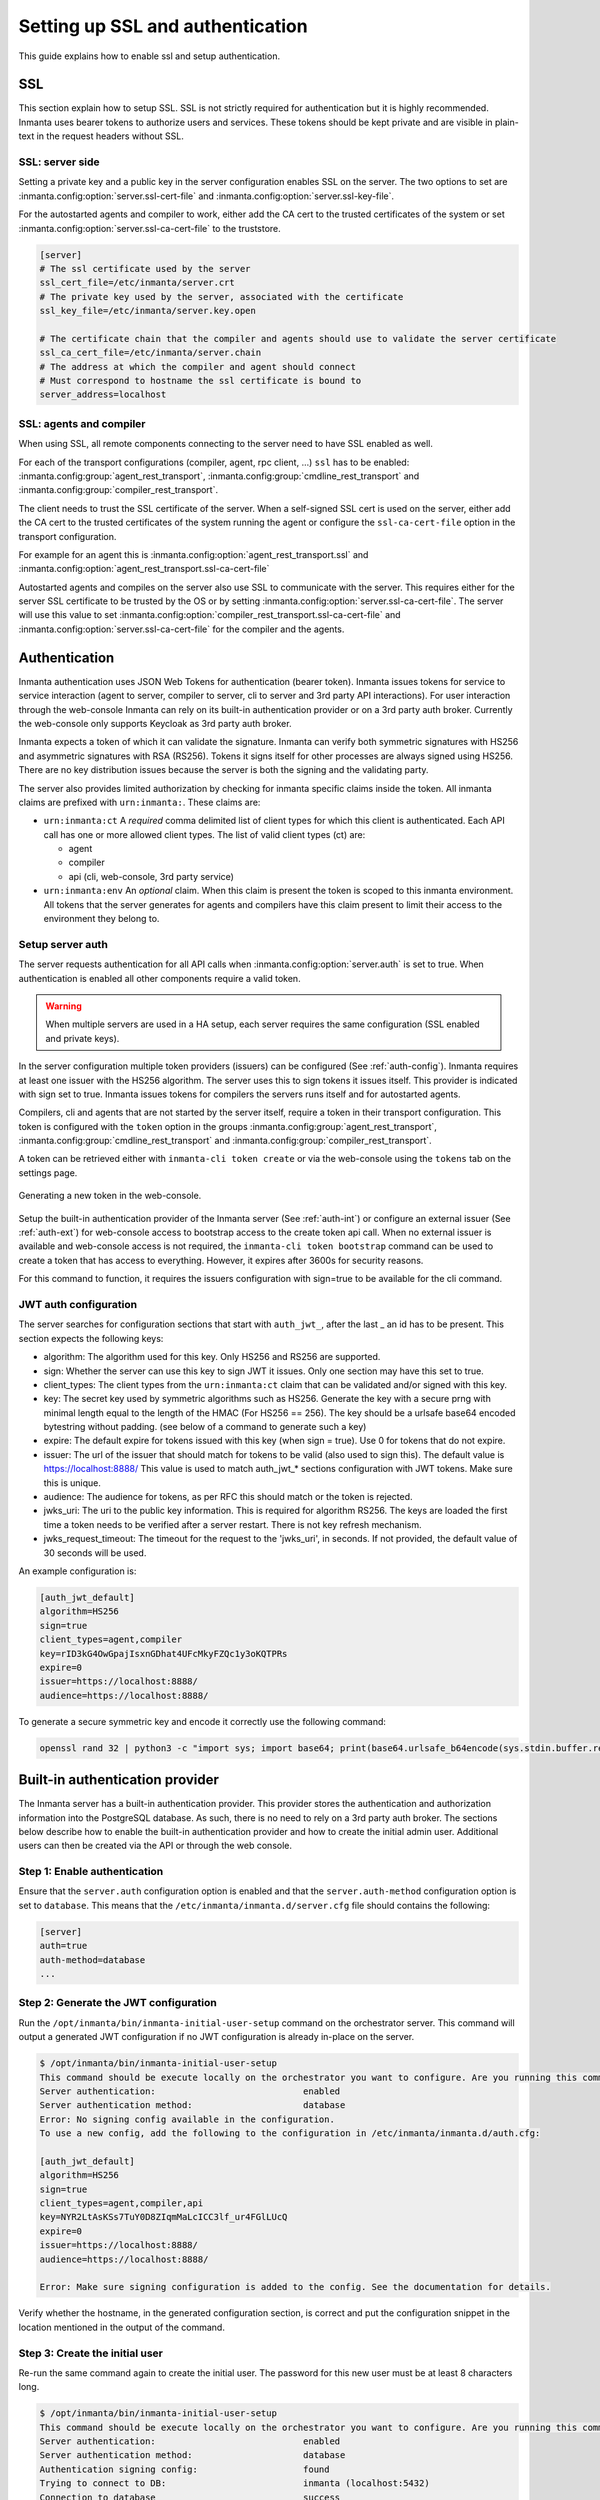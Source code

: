 .. _auth-setup:

Setting up SSL and authentication
=================================

This guide explains how to enable ssl and setup authentication.

SSL
---

This section explain how to setup SSL. SSL is not strictly required for authentication but it is highly recommended.
Inmanta uses bearer tokens to authorize users and services. These tokens should be kept private and are visible
in plain-text in the request headers without SSL.

SSL: server side
^^^^^^^^^^^^^^^^
Setting a private key and a public key in the server configuration enables SSL on the server. The two
options to set are :inmanta.config:option:`server.ssl-cert-file` and :inmanta.config:option:`server.ssl-key-file`.

For the autostarted agents and compiler to work, either add the CA cert to the trusted certificates of the system or
set :inmanta.config:option:`server.ssl-ca-cert-file` to the truststore.

.. code-block:: ini

    [server]
    # The ssl certificate used by the server
    ssl_cert_file=/etc/inmanta/server.crt
    # The private key used by the server, associated with the certificate
    ssl_key_file=/etc/inmanta/server.key.open

    # The certificate chain that the compiler and agents should use to validate the server certificate
    ssl_ca_cert_file=/etc/inmanta/server.chain
    # The address at which the compiler and agent should connect
    # Must correspond to hostname the ssl certificate is bound to
    server_address=localhost



SSL: agents and compiler
^^^^^^^^^^^^^^^^^^^^^^^^
When using SSL, all remote components connecting to the server need to have SSL enabled as well.

For each of the transport configurations (compiler, agent, rpc client, ...) ``ssl`` has to be
enabled: :inmanta.config:group:`agent_rest_transport`, :inmanta.config:group:`cmdline_rest_transport` and
:inmanta.config:group:`compiler_rest_transport`.

The client needs to trust the SSL certificate of the server. When a self-signed SSL cert is used on the server,
either add the CA cert to the trusted certificates of the system running the agent or configure the ``ssl-ca-cert-file`` option
in the transport configuration.

For example for an agent this is :inmanta.config:option:`agent_rest_transport.ssl` and
:inmanta.config:option:`agent_rest_transport.ssl-ca-cert-file`

Autostarted agents and compiles on the server also use SSL to communicate with the server. This requires either for the server
SSL certificate to be trusted by the OS or by setting :inmanta.config:option:`server.ssl-ca-cert-file`. The server will use
this value to set :inmanta.config:option:`compiler_rest_transport.ssl-ca-cert-file` and
:inmanta.config:option:`server.ssl-ca-cert-file` for the compiler and the agents.

Authentication
--------------
Inmanta authentication uses JSON Web Tokens for authentication (bearer token). Inmanta issues tokens for service to service
interaction (agent to server, compiler to server, cli to server and 3rd party API interactions). For user interaction through
the web-console Inmanta can rely on its built-in authentication provider or on a 3rd party auth broker. Currently
the web-console only supports Keycloak as 3rd party auth broker.

Inmanta expects a token of which it can validate the signature. Inmanta can verify both symmetric signatures with
HS256 and asymmetric signatures with RSA (RS256). Tokens it signs itself for other processes are always signed using HS256.
There are no key distribution issues because the server is both the signing and the validating party.

The server also provides limited authorization by checking for inmanta specific claims inside the token. All inmanta claims
are prefixed with ``urn:inmanta:``. These claims are:

* ``urn:inmanta:ct`` A *required* comma delimited list of client types for which this client is authenticated. Each API call
  has one or more allowed client types. The list of valid client types (ct) are:

  * agent
  * compiler
  * api (cli, web-console, 3rd party service)
* ``urn:inmanta:env`` An *optional* claim. When this claim is present the token is scoped to this inmanta environment. All
  tokens that the server generates for agents and compilers have this claim present to limit their access to the environment
  they belong to.

Setup server auth
^^^^^^^^^^^^^^^^^
The server requests authentication for all API calls when :inmanta.config:option:`server.auth` is set to true. When
authentication is enabled all other components require a valid token.

.. warning:: When multiple servers are used in a HA setup, each server requires the same configuration (SSL enabled and
    private keys).

In the server configuration multiple token providers (issuers) can be configured (See :ref:`auth-config`). Inmanta requires at
least one issuer with the HS256 algorithm. The server uses this to sign tokens it issues itself. This provider is indicated with
sign set to true. Inmanta issues tokens for compilers the servers runs itself and for autostarted agents.

Compilers, cli and agents that are not started by the server itself, require a token in their transport configuration. This
token is configured with the ``token`` option in the groups :inmanta.config:group:`agent_rest_transport`,
:inmanta.config:group:`cmdline_rest_transport` and :inmanta.config:group:`compiler_rest_transport`.

A token can be retrieved either with ``inmanta-cli token create`` or via the web-console using the ``tokens`` tab on
the settings page.

.. figure:: /administrators/images/web_console_token.png
   :width: 100%
   :align: center
   :alt: Generating a new token in the web-console.

   Generating a new token in the web-console.


Setup the built-in authentication provider of the Inmanta server (See :ref:`auth-int`) or configure an external issuer (See :ref:`auth-ext`) for web-console access to bootstrap access to the create token api call.
When no external issuer is available and web-console access is not required, the ``inmanta-cli token bootstrap`` command
can be used to create a token that has access to everything. However, it expires after 3600s for security reasons.

For this command to function, it requires the issuers configuration with sign=true to be available for the cli command.

.. _auth-config:

JWT auth configuration
^^^^^^^^^^^^^^^^^^^^^^

The server searches for configuration sections that start with ``auth_jwt_``, after the last _ an id has to be present. This
section expects the following keys:

* algorithm: The algorithm used for this key. Only HS256 and RS256 are supported.
* sign: Whether the server can use this key to sign JWT it issues. Only one section may have this set to true.
* client_types: The client types from the ``urn:inmanta:ct`` claim that can be validated and/or signed with this key.
* key: The secret key used by symmetric algorithms such as HS256. Generate the key with a secure prng with minimal length equal
  to the length of the HMAC (For HS256 == 256). The key should be a urlsafe base64 encoded bytestring without padding.
  (see below of a command to generate such a key)
* expire: The default expire for tokens issued with this key (when sign = true). Use 0 for tokens that do not expire.
* issuer: The url of the issuer that should match for tokens to be valid (also used to sign this). The default value is
  https://localhost:8888/ This value is used to match auth_jwt_* sections configuration with JWT tokens. Make sure this is
  unique.
* audience: The audience for tokens, as per RFC this should match or the token is rejected.
* jwks_uri: The uri to the public key information. This is required for algorithm RS256. The keys are loaded the first time
  a token needs to be verified after a server restart. There is not key refresh mechanism.
* jwks_request_timeout: The timeout for the request to the 'jwks_uri', in seconds. If not provided,
  the default value of 30 seconds will be used.

An example configuration is:

.. code-block:: ini

    [auth_jwt_default]
    algorithm=HS256
    sign=true
    client_types=agent,compiler
    key=rID3kG4OwGpajIsxnGDhat4UFcMkyFZQc1y3oKQTPRs
    expire=0
    issuer=https://localhost:8888/
    audience=https://localhost:8888/

To generate a secure symmetric key and encode it correctly use the following command:

.. code-block:: sh

    openssl rand 32 | python3 -c "import sys; import base64; print(base64.urlsafe_b64encode(sys.stdin.buffer.read()).decode().rstrip('='));"

.. _auth-int:

Built-in authentication provider
--------------------------------

The Inmanta server has a built-in authentication provider. This provider stores the authentication and authorization
information into the PostgreSQL database. As such, there is no need to rely on a 3rd party auth broker. The sections
below describe how to enable the built-in authentication provider and how to create the initial admin user.
Additional users can then be created via the API or through the web console.

Step 1: Enable authentication
^^^^^^^^^^^^^^^^^^^^^^^^^^^^^

Ensure that the ``server.auth`` configuration option is enabled and that the ``server.auth-method`` configuration option
is set to ``database``. This means that the ``/etc/inmanta/inmanta.d/server.cfg`` file should contains the following:

.. code-block:: ini

   [server]
   auth=true
   auth-method=database
   ...

Step 2: Generate the JWT configuration
^^^^^^^^^^^^^^^^^^^^^^^^^^^^^^^^^^^^^^

Run the ``/opt/inmanta/bin/inmanta-initial-user-setup`` command on the orchestrator server.
This command will output a generated JWT configuration if no JWT configuration is already in-place on the server.

.. code-block:: ini

   $ /opt/inmanta/bin/inmanta-initial-user-setup
   This command should be execute locally on the orchestrator you want to configure. Are you running this command locally? [y/N]: y
   Server authentication:                            enabled
   Server authentication method:                     database
   Error: No signing config available in the configuration.
   To use a new config, add the following to the configuration in /etc/inmanta/inmanta.d/auth.cfg:

   [auth_jwt_default]
   algorithm=HS256
   sign=true
   client_types=agent,compiler,api
   key=NYR2LtAsKSs7TuY0D8ZIqmMaLcICC3lf_ur4FGlLUcQ
   expire=0
   issuer=https://localhost:8888/
   audience=https://localhost:8888/

   Error: Make sure signing configuration is added to the config. See the documentation for details.

Verify whether the hostname, in the generated configuration section, is correct and put the configuration snippet in the location mentioned in the output of the command.

Step 3: Create the initial user
^^^^^^^^^^^^^^^^^^^^^^^^^^^^^^^

Re-run the same command again to create the initial user. The password for this new user must be at least 8 characters long.

.. code-block:: ini

   $ /opt/inmanta/bin/inmanta-initial-user-setup
   This command should be execute locally on the orchestrator you want to configure. Are you running this command locally? [y/N]: y
   Server authentication:                            enabled
   Server authentication method:                     database
   Authentication signing config:                    found
   Trying to connect to DB:                          inmanta (localhost:5432)
   Connection to database                            success
   What username do you want to use? [admin]:
   What password do you want to use?:
   User admin:                                       created
   Make sure to (re)start the orchestrator to activate all changes.

Step 4: Restart the orchestrator
^^^^^^^^^^^^^^^^^^^^^^^^^^^^^^^^

Now, restart the orchestrator to activate the new configuration.

.. code-block:: ini

   $ sudo systemctl restart inmanta-server

After the restart of the orchestrator, authentication is enabled on all API endpoints. This also means that the
web-console will ask for your credentials.

.. _auth-ext:

External authentication providers
---------------------------------

Inmanta supports all external authentication providers that support JWT tokens with RS256 or HS256. These providers need to
add a claims that indicate the allowed client type (``urn:inmanta:ct``). Currently, the web-console only has support for keycloak.
However, each provider that can insert custom (private) claims should work. The web-console now relies on the keycloak js library
to implement the OAuth2 implicit flow, required to obtain a JWT.

.. tip:: All patches to support additional providers such as Auth0 are welcome. Alternatively contact Inmanta NV for custom
    integration services.

Keycloak configuration
^^^^^^^^^^^^^^^^^^^^^^
The web-console has out of the box support for authentication with `Keycloak <http://www.keycloak.org>`_. Install keycloak and
create an initial login as described in the Keycloak documentation and login with admin credentials.

This guide was made based on Keycloak 20.0

If inmanta is configured to use SSL, the authentication provider should also use SSL. Otherwise, the web-console will not be
able to fetch user information from the authentication provider.


Step 1: Optionally create a new realm
"""""""""""""""""""""""""""""""""""""

Create a new realm if you want to use keycloak for other purposes (it is an SSO solution) than Inmanta authentication. Another
reason to create a new realm (or not) is that the master realm also provides the credentials to configure keycloak itself.

For example call the realm inmanta

.. figure:: /administrators/images/kc_realm.png
   :width: 100%
   :align: center

   Create a new realm


.. figure:: /administrators/images/kc_add_realm.png
   :width: 100%
   :align: center

   Specify a name for the realm


Step 2: Add a new client to keycloak
""""""""""""""""""""""""""""""""""""

Make sure the correct realm is active (the name is shown in the realm selection dropdown) to which you want to add a new client.

.. figure:: /administrators/images/kc_start.png
   :width: 100%
   :align: center

   The start page of your newly created realm.

Go to clients and click create on the right hand side of the screen.

.. figure:: /administrators/images/kc_clients.png
   :width: 100%
   :align: center

   Clients in the master realm. Click the create button to create an inmanta client.

Provide an id for the client and make sure that the client protocol is ``openid-connect`` and click save.

.. figure:: /administrators/images/kc_new_client.png
   :width: 100%
   :align: center

   Create client screen

After clicking save, keycloak opens the configuration of the client. Modify the client to allow implicit flows and add valid redirect URIs and valid post logout redirect URIs. As a best practice, also add the allowed web origins. See the screenshot below as an example.

.. figure:: /administrators/images/kc_client_details.png
   :width: 100%
   :align: center


.. figure:: /administrators/images/kc_client_details2.png
   :width: 100%
   :align: center

   Allow implicit flows (others may be disabled) and configure allowed callback urls of the web-console.

Go to the client scopes in your Client details.

.. figure:: /administrators/images/kc_client_scopes.png
   :width: 100%
   :align: center

   Click on inmantaso-dedicated to edit the dedicated scope and mappers.

Add a mapper to add custom claims to the issued tokens for the API client type. Click on adding a new mapper and select By Configuration.

.. figure:: /administrators/images/kc_mappers.png
   :width: 100%
   :align: center

   Add a custom mapper to the client to include ``:urn:inmanta:ct``

Select hardcoded claim, enter ``:urn:inmanta:ct`` as claim name and `api` as claim value and string as type. It should only be
added to the access token.

.. figure:: /administrators/images/kc_ct_mapper.png
   :width: 100%
   :align: center

   Add the ct claim to all access tokens for this client.

Add a second mapper to add inmanta to the audience (only required for Keycloak 4.6 and higher). Click `add` again as in the previous step.

.. figure:: /administrators/images/kc_audience_mapper.png
   :width: 100%
   :align: center

Fill in the following values:

* Name: inmanta-audience
* Mapper type: Audience
* Included Client Audience: inmanta
* Add to access token: on

Click save.

Step 3: Configure inmanta server
""""""""""""""""""""""""""""""""

.. figure:: /administrators/images/kc_install.png
   :width: 100%
   :align: center

   Show the correct configuration parameters in JSON format. (Click on the top right dropdown 'Action' and pick 'Download adapter config'.)

Select JSON format in the select box. This JSON string provides you with the details to
configure the server correctly to redirect web-console users to this keycloak instance and to validate the tokens
issued by keycloak.

Add the keycloak configuration parameters to the web-ui section of the server configuration file. Add a configuration
file called `/etc/inmanta/inmanta.d/keycloak.cfg`. Add the oidc_realm, oidc_auth_url and oidc_client_id to the web-ui section. Use
the parameters from the installation json file created by keycloak.

.. code-block:: ini

   [web-ui]
   # generic OpenID connect configuration
   oidc_realm=inmanta
   oidc_auth_url=http://localhost:8080
   oidc_client_id=inmantaso

.. warning:: In a real setup, the url should contain public names instead of localhost, otherwise logins will only work
   on the machine that hosts inmanta server.

Configure a ``auth_jwt_`` block (for example ``auth_jwt_keycloak``) and configure it to validate the tokens keycloak issues.

.. code-block:: ini

   [server]
   auth=true

   [auth_jwt_keycloak]
   algorithm=RS256
   sign=false
   client_types=api
   issuer=http://localhost:8080/realms/inmanta
   audience=inmantaso
   jwks_uri=http://keycloak:8080/realms/inmanta/protocol/openid-connect/certs
   validate_cert=false


Set the algorithm to RS256, sign should be false and client_types should be limited to api only. Next set the issuer to the
correct value (watch out for the realm). Set the audience to the value of the resource key in the json file. Finally, set the
jwks_uri so the server knows how to fetch the public keys to verify the signature on the tokens. (inmanta server needs to be
able to access this url).

Both the correct url for the issuer and the jwks_uri is also defined in the openid-configuration endpoint of keycloack. For
the examples above this url is http://localhost:8080/realms/inmanta/.well-known/openid-configuration
(https://www.keycloak.org/docs/latest/securing_apps/index.html#endpoints)

.. warning:: When the certificate of keycloak is not trusted by the system on which inmanta is installed, set ``validate_cert``
    to false in the ``auth_jwt_keycloak`` block for keycloak.
